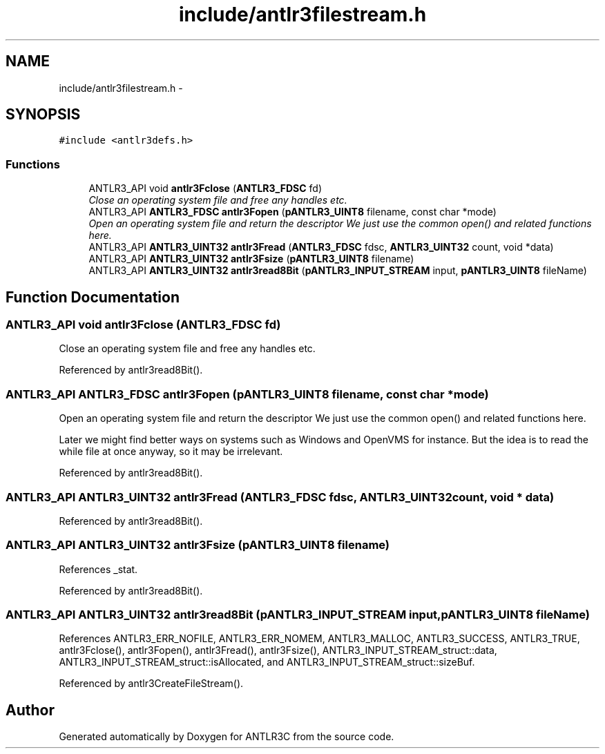 .TH "include/antlr3filestream.h" 3 "29 Nov 2010" "Version 3.3" "ANTLR3C" \" -*- nroff -*-
.ad l
.nh
.SH NAME
include/antlr3filestream.h \- 
.SH SYNOPSIS
.br
.PP
\fC#include <antlr3defs.h>\fP
.br

.SS "Functions"

.in +1c
.ti -1c
.RI "ANTLR3_API void \fBantlr3Fclose\fP (\fBANTLR3_FDSC\fP fd)"
.br
.RI "\fIClose an operating system file and free any handles etc. \fP"
.ti -1c
.RI "ANTLR3_API \fBANTLR3_FDSC\fP \fBantlr3Fopen\fP (\fBpANTLR3_UINT8\fP filename, const char *mode)"
.br
.RI "\fIOpen an operating system file and return the descriptor We just use the common open() and related functions here. \fP"
.ti -1c
.RI "ANTLR3_API \fBANTLR3_UINT32\fP \fBantlr3Fread\fP (\fBANTLR3_FDSC\fP fdsc, \fBANTLR3_UINT32\fP count, void *data)"
.br
.ti -1c
.RI "ANTLR3_API \fBANTLR3_UINT32\fP \fBantlr3Fsize\fP (\fBpANTLR3_UINT8\fP filename)"
.br
.ti -1c
.RI "ANTLR3_API \fBANTLR3_UINT32\fP \fBantlr3read8Bit\fP (\fBpANTLR3_INPUT_STREAM\fP input, \fBpANTLR3_UINT8\fP fileName)"
.br
.in -1c
.SH "Function Documentation"
.PP 
.SS "ANTLR3_API void antlr3Fclose (\fBANTLR3_FDSC\fP fd)"
.PP
Close an operating system file and free any handles etc. 
.PP
Referenced by antlr3read8Bit().
.SS "ANTLR3_API \fBANTLR3_FDSC\fP antlr3Fopen (\fBpANTLR3_UINT8\fP filename, const char * mode)"
.PP
Open an operating system file and return the descriptor We just use the common open() and related functions here. 
.PP
Later we might find better ways on systems such as Windows and OpenVMS for instance. But the idea is to read the while file at once anyway, so it may be irrelevant. 
.PP
Referenced by antlr3read8Bit().
.SS "ANTLR3_API \fBANTLR3_UINT32\fP antlr3Fread (\fBANTLR3_FDSC\fP fdsc, \fBANTLR3_UINT32\fP count, void * data)"
.PP
Referenced by antlr3read8Bit().
.SS "ANTLR3_API \fBANTLR3_UINT32\fP antlr3Fsize (\fBpANTLR3_UINT8\fP filename)"
.PP
References _stat.
.PP
Referenced by antlr3read8Bit().
.SS "ANTLR3_API \fBANTLR3_UINT32\fP antlr3read8Bit (\fBpANTLR3_INPUT_STREAM\fP input, \fBpANTLR3_UINT8\fP fileName)"
.PP
References ANTLR3_ERR_NOFILE, ANTLR3_ERR_NOMEM, ANTLR3_MALLOC, ANTLR3_SUCCESS, ANTLR3_TRUE, antlr3Fclose(), antlr3Fopen(), antlr3Fread(), antlr3Fsize(), ANTLR3_INPUT_STREAM_struct::data, ANTLR3_INPUT_STREAM_struct::isAllocated, and ANTLR3_INPUT_STREAM_struct::sizeBuf.
.PP
Referenced by antlr3CreateFileStream().
.SH "Author"
.PP 
Generated automatically by Doxygen for ANTLR3C from the source code.
